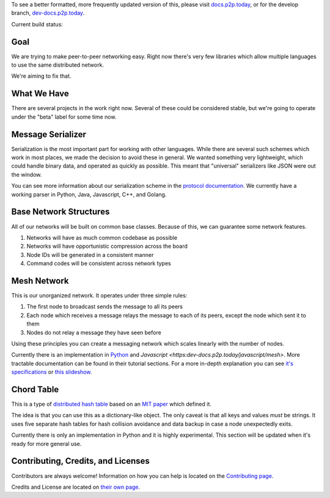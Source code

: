 .. |shippable| image:: https://img.shields.io/shippable/5750887b2a8192902e225466/develop.svg?maxAge=3600&label=Linux
    :target: https://app.shippable.com/projects/5750887b2a8192902e225466

.. |travis| image:: https://img.shields.io/travis/gappleto97/p2p-project/develop.svg?maxAge=3600&label=OSX
    :target: https://travis-ci.org/gappleto97/p2p-project

.. |appveyor| image:: https://img.shields.io/appveyor/ci/gappleto97/p2p-project/develop.svg?maxAge=3600&label=Windows
    :target: https://ci.appveyor.com/project/gappleto97/p2p-project

.. |codeclimate| image:: https://img.shields.io/codeclimate/github/gappleto97/p2p-project.svg?maxAge=3600
    :target: https://codeclimate.com/github/gappleto97/p2p-project

.. |codecov| image:: https://img.shields.io/codecov/c/github/gappleto97/p2p-project/develop.svg?maxAge=3600
    :target: https://codecov.io/gh/gappleto97/p2p-project

.. |waffleio_queued| image:: https://img.shields.io/waffle/label/gappleto97/p2p-project/queued.svg?maxAge=3600&labal=queued
    :target: https://waffle.io/gappleto97/p2p-project

.. |waffleio_in_progress| image:: https://img.shields.io/waffle/label/gappleto97/p2p-project/in%20progress.svg?maxAge=3600&labal=in%20progress
    :target: https://waffle.io/gappleto97/p2p-project

.. |waffleio_in_review| image:: https://img.shields.io/waffle/label/gappleto97/p2p-project/in%20review.svg?maxAge=3600&label=in%20review
    :target: https://waffle.io/gappleto97/p2p-project

To see a better formatted, more frequently updated version of this, please visit `docs.p2p.today <https://docs.p2p.today>`_, or for the develop branch, `dev-docs.p2p.today <https://dev-docs.p2p.today>`_.

Current build status:

|shippable| |travis| |appveyor| |codeclimate| |codecov|

|waffleio_queued| |waffleio_in_progress| |waffleio_in_review|

Goal
~~~~

We are trying to make peer-to-peer networking easy. Right now there's very few libraries which allow multiple languages to use the same distributed network.

We're aiming to fix that.

What We Have
~~~~~~~~~~~~

There are several projects in the work right now. Several of these could be considered stable, but we're going to operate under the "beta" label for some time now.

Message Serializer
~~~~~~~~~~~~~~~~~~

Serialization is the most important part for working with other languages. While there are several such schemes which work in most places, we made the decision to avoid these in general. We wanted something very lightweight, which could handle binary data, and operated as quickly as possible. This meant that "universal" serializers like JSON were out the window.

You can see more information about our serialization scheme in the `protocol documentation <./docs/protocol/serialization.rst>`_. We currently have a working parser in Python, Java, Javascript, C++, and Golang.

Base Network Structures
~~~~~~~~~~~~~~~~~~~~~~~

All of our networks will be built on common base classes. Because of this, we can guarantee some network features.

#. Networks will have as much common codebase as possible
#. Networks will have opportunistic compression across the board
#. Node IDs will be generated in a consistent manner
#. Command codes will be consistent across network types

Mesh Network
~~~~~~~~~~~~

This is our unorganized network. It operates under three simple rules:

#. The first node to broadcast sends the message to all its peers
#. Each node which receives a message relays the message to each of its peers, except the node which sent it to them
#. Nodes do not relay a message they have seen before

Using these principles you can create a messaging network which scales linearly with the number of nodes.

Currently there is an implementation in `Python <https:dev-docs.p2p.today/python/mesh>`_ and `Javascript <https:dev-docs.p2p.today/javascript/mesh>`. More tractable documentation can be found in their tutorial sections. For a more in-depth explanation you can see `it's specifications <https:dev-docs.p2p.today/protocol/mesh>`_ or `this slideshow <http://slides.p2p.today/>`_.

Chord Table
~~~~~~~~~~~

This is a type of `distributed hash table <https://en.wikipedia.org/wiki/Distributed_hash_table>`_ based on an `MIT paper <https://pdos.csail.mit.edu/papers/chord:sigcomm01/chord_sigcomm.pdf>`_ which defined it.

The idea is that you can use this as a dictionary-like object. The only caveat is that all keys and values *must* be strings. It uses five separate hash tables for hash collision avoidance and data backup in case a node unexpectedly exits.

Currently there is only an implementation in Python and it is highly experimental. This section will be updated when it's ready for more general use.

Contributing, Credits, and Licenses
~~~~~~~~~~~~~~~~~~~~~~~~~~~~~~~~~~~

Contributors are always welcome! Information on how you can help is located on the `Contributing page <./CONTRIBUTING.rst>`_.

Credits and License are located on `their own page <./docs/License.rst>`_.
